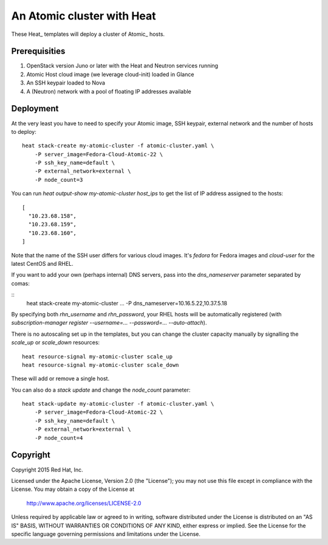 ===========================
An Atomic cluster with Heat
===========================

These Heat_ templates will deploy a cluster of Atomic_ hosts.

.. _Heat https://wiki.openstack.org/wiki/Heat

.. _Atomic http://www.projectatomic.io/


Prerequisities
==============

1. OpenStack version Juno or later with the Heat and Neutron services running

2. Atomic Host cloud image (we leverage cloud-init) loaded in Glance

3. An SSH keypair loaded to Nova

4. A (Neutron) network with a pool of floating IP addresses available


Deployment
==========

At the very least you have to need to specify your Atomic image, SSH keypair, external
network and the number of hosts to deploy:

::

    heat stack-create my-atomic-cluster -f atomic-cluster.yaml \
        -P server_image=Fedora-Cloud-Atomic-22 \
        -P ssh_key_name=default \
        -P external_network=external \
        -P node_count=3

You can run `heat output-show my-atomic-cluster host_ips` to get the list of IP
address assigned to the hosts:

::

   [
     "10.23.68.158",
     "10.23.68.159",
     "10.23.68.160",
   ]

Note that the name of the SSH user differs for various cloud images. It's
`fedora` for Fedora images and `cloud-user` for the latest CentOS and RHEL.


If you want to add your own (perhaps internal) DNS servers, pass into the
`dns_nameserver` parameter separated by comas:

::
   heat stack-create my-atomic-cluster ... -P dns_nameserver=10.16.5.22,10.37.5.18

By specifying both `rhn_username` and `rhn_password`, your RHEL hosts will be
automatically registered (with `subscription-manager
register --username=... --password=... --auto-attach`).


There is no autoscaling set up in the templates, but you can change the cluster
capacity manually by signalling the `scale_up` or `scale_down` resources:

::

   heat resource-signal my-atomic-cluster scale_up
   heat resource-signal my-atomic-cluster scale_down

These will add or remove a single host.

You can also do a *stack update* and change the `node_count` parameter:

::

    heat stack-update my-atomic-cluster -f atomic-cluster.yaml \
        -P server_image=Fedora-Cloud-Atomic-22 \
        -P ssh_key_name=default \
        -P external_network=external \
        -P node_count=4


Copyright
=========

Copyright 2015 Red Hat, Inc.

Licensed under the Apache License, Version 2.0 (the "License");
you may not use this file except in compliance with the License.
You may obtain a copy of the License at

    http://www.apache.org/licenses/LICENSE-2.0

Unless required by applicable law or agreed to in writing, software
distributed under the License is distributed on an "AS IS" BASIS,
WITHOUT WARRANTIES OR CONDITIONS OF ANY KIND, either express or implied.
See the License for the specific language governing permissions and
limitations under the License.
